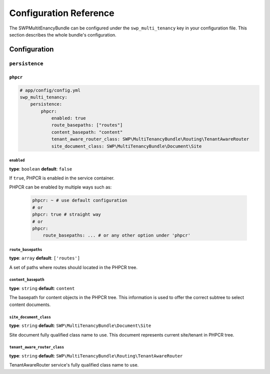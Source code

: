 Configuration Reference
=======================

The SWPMultitEnancyBundle can be configured under the ``swp_multi_tenancy`` key in your configuration file.
This section describes the whole bundle's configuration.

.. _reference-configuration-tenant-configuration:

Configuration
-------------

``persistence``
...............

``phpcr``
"""""""""

.. code-block:: yaml

        # app/config/config.yml
        swp_multi_tenancy:
            persistence:
                phpcr:
                    enabled: true
                    route_basepaths: ["routes"]
                    content_basepath: "content"
                    tenant_aware_router_class: SWP\MultiTenancyBundle\Routing\TenantAwareRouter
                    site_document_class: SWP\MultiTenancyBundle\Document\Site

``enabled``
***********

**type**: ``boolean`` **default**: ``false``

If ``true``, PHPCR is enabled in the service container.

PHPCR can be enabled by multiple ways such as:

    .. code-block:: yaml

        phpcr: ~ # use default configuration
        # or
        phpcr: true # straight way
        # or
        phpcr:
            route_basepaths: ... # or any other option under 'phpcr'

``route_basepaths``
*******************

**type**: ``array`` **default**: ``['routes']``

A set of paths where routes should located in the PHPCR tree.

``content_basepath``
********************

**type**: ``string`` **default**: ``content``

The basepath for content objects in the PHPCR tree. This information is used
to offer the correct subtree to select content documents.

``site_document_class``
***********************

**type**: ``string`` **default**: ``SWP\MultiTenancyBundle\Document\Site``

Site document fully qualified class name to use. This document represents current site/tenant in PHPCR tree.

``tenant_aware_router_class``
*****************************

**type**: ``string`` **default**: ``SWP\MultiTenancyBundle\Routing\TenantAwareRouter``

TenantAwareRouter service's fully qualified class name to use.
